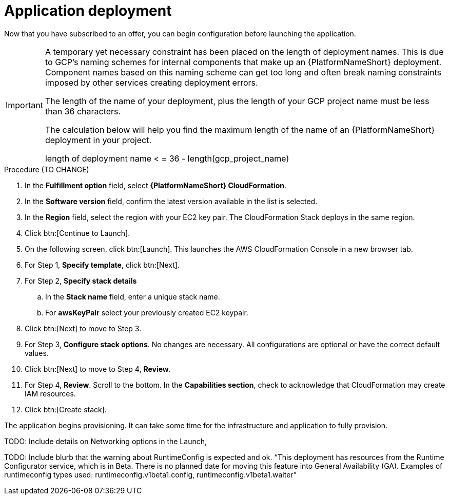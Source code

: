 [id="proc-aap-gcp-application-deploy"]

= Application deployment

Now that you have subscribed to an offer, you can begin configuration before launching the application.

[IMPORTANT]
====
A temporary yet necessary constraint has been placed on the length of deployment names. 
This is due to GCP's naming schemes for internal components that make up an {PlatformNameShort} deployment. 
Component names based on this naming scheme can get too long and often break naming constraints imposed by other services creating deployment errors. 

The length of the name of your deployment, plus the length of your GCP project name must be less than 36 characters. 

The calculation below will help you find the maximum length of the name of an {PlatformNameShort} deployment in your project.

length of deployment name < = 36 - length(gcp_project_name)
====

.Procedure (TO CHANGE)

. In the *Fulfillment option* field, select *{PlatformNameShort} CloudFormation*.
. In the *Software version* field, confirm the latest version available in the list is selected.
. In the *Region* field, select the region with your EC2 key pair. 
The CloudFormation Stack deploys in the same region. 
. Click btn:[Continue to Launch].
. On the following screen, click btn:[Launch]. 
This launches the AWS CloudFormation Console in a new browser tab.
. For Step 1, *Specify template*, click btn:[Next].
. For Step 2, *Specify stack details* 
.. In the *Stack name* field, enter a unique stack name.
.. For *awsKeyPair* select your previously created EC2 keypair.  
. Click btn:[Next] to move to Step 3.
. For Step 3, *Configure stack options*.  
No changes are necessary. 
All configurations are optional or have the correct default values.
. Click btn:[Next] to move to Step 4, *Review*.
. For Step 4, *Review*.
Scroll to the bottom. 
In the *Capabilities section*, check to acknowledge that CloudFormation may create IAM resources.  
. Click btn:[Create stack].

The application begins provisioning.  
It can take some time for the infrastructure and application to fully provision.

TODO: Include details on Networking options in the Launch, 

TODO: Include blurb that the warning about RuntimeConfig is expected and ok. “​​This deployment has resources from the Runtime Configurator service, which is in Beta. There is no planned date for moving this feature into General Availability (GA). Examples of runtimeconfig types used: runtimeconfig.v1beta1.config, runtimeconfig.v1beta1.waiter”
